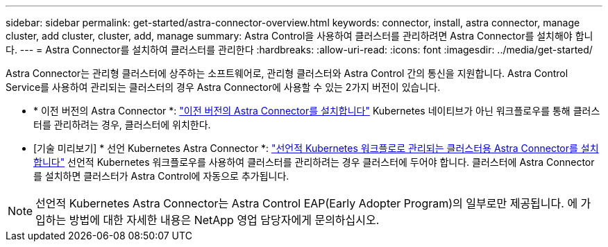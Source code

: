 ---
sidebar: sidebar 
permalink: get-started/astra-connector-overview.html 
keywords: connector, install, astra connector, manage cluster, add cluster, cluster, add, manage 
summary: Astra Control을 사용하여 클러스터를 관리하려면 Astra Connector를 설치해야 합니다. 
---
= Astra Connector를 설치하여 클러스터를 관리한다
:hardbreaks:
:allow-uri-read: 
:icons: font
:imagesdir: ../media/get-started/


[role="lead"]
Astra Connector는 관리형 클러스터에 상주하는 소프트웨어로, 관리형 클러스터와 Astra Control 간의 통신을 지원합니다. Astra Control Service를 사용하여 관리되는 클러스터의 경우 Astra Connector에 사용할 수 있는 2가지 버전이 있습니다.

* * 이전 버전의 Astra Connector *: link:install-astra-connector-previous.html["이전 버전의 Astra Connector를 설치합니다"] Kubernetes 네이티브가 아닌 워크플로우를 통해 클러스터를 관리하려는 경우, 클러스터에 위치한다.
* [기술 미리보기] * 선언 Kubernetes Astra Connector *: link:install-astra-connector-declarative.html["선언적 Kubernetes 워크플로로 관리되는 클러스터용 Astra Connector를 설치합니다"] 선언적 Kubernetes 워크플로우를 사용하여 클러스터를 관리하려는 경우 클러스터에 두어야 합니다. 클러스터에 Astra Connector를 설치하면 클러스터가 Astra Control에 자동으로 추가됩니다.



NOTE: 선언적 Kubernetes Astra Connector는 Astra Control EAP(Early Adopter Program)의 일부로만 제공됩니다. 에 가입하는 방법에 대한 자세한 내용은 NetApp 영업 담당자에게 문의하십시오.
